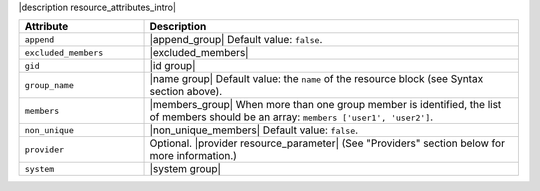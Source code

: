 .. The contents of this file are included in multiple topics.
.. This file should not be changed in a way that hinders its ability to appear in multiple documentation sets.

|description resource_attributes_intro|

.. list-table::
   :widths: 150 450
   :header-rows: 1

   * - Attribute
     - Description
   * - ``append``
     - |append_group| Default value: ``false``.
   * - ``excluded_members``
     - |excluded_members|
   * - ``gid``
     - |id group|
   * - ``group_name``
     - |name group| Default value: the ``name`` of the resource block (see Syntax section above).
   * - ``members``
     - |members_group| When more than one group member is identified, the list of members should be an array: ``members ['user1', 'user2']``.
   * - ``non_unique``
     - |non_unique_members| Default value: ``false``.
   * - ``provider``
     - Optional. |provider resource_parameter| (See "Providers" section below for more information.)
   * - ``system``
     - |system group|
